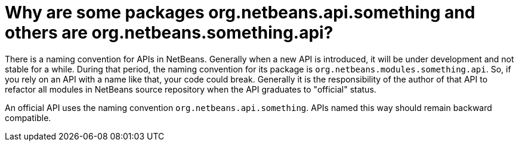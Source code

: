 // 
//     Licensed to the Apache Software Foundation (ASF) under one
//     or more contributor license agreements.  See the NOTICE file
//     distributed with this work for additional information
//     regarding copyright ownership.  The ASF licenses this file
//     to you under the Apache License, Version 2.0 (the
//     "License"); you may not use this file except in compliance
//     with the License.  You may obtain a copy of the License at
// 
//       http://www.apache.org/licenses/LICENSE-2.0
// 
//     Unless required by applicable law or agreed to in writing,
//     software distributed under the License is distributed on an
//     "AS IS" BASIS, WITHOUT WARRANTIES OR CONDITIONS OF ANY
//     KIND, either express or implied.  See the License for the
//     specific language governing permissions and limitations
//     under the License.
//

= Why are some packages org.netbeans.api.something and others are org.netbeans.something.api?
:page-layout: wikidev
:page-tags: wiki, devfaq, needsreview
:jbake-status: published
:keywords: Apache NetBeans wiki DevFaqGeneralPackageNamingConventions
:description: Apache NetBeans wiki DevFaqGeneralPackageNamingConventions
:toc: left
:toc-title:
:syntax: true
:page-wikidevsection: _getting_started
:page-position: 7

There is a naming convention for APIs in NetBeans.  Generally when a new API is introduced, it will be under development and not stable for a while.  During that period, the naming convention for its package is `org.netbeans.modules.something.api`.  So, if you rely on an API with a name like that, your code could break.  Generally it is the responsibility of the author of that API to refactor all modules in NetBeans source repository when the API graduates to "official" status.

An official API uses the naming convention `org.netbeans.api.something`.  APIs named this way should remain backward compatible.

////
== Apache Migration Information

The content in this page was kindly donated by Oracle Corp. to the
Apache Software Foundation.

This page was exported from link:http://wiki.netbeans.org/DevFaqGeneralPackageNamingConventions[http://wiki.netbeans.org/DevFaqGeneralPackageNamingConventions] , 
that was last modified by NetBeans user Anebuzelsky 
on 2010-06-11T14:40:26Z.


*NOTE:* This document was automatically converted to the AsciiDoc format on 2018-02-07, and needs to be reviewed.
////